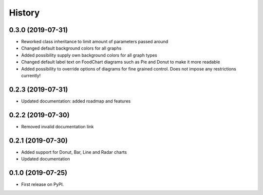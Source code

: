 =======
History
=======

0.3.0 (2019-07-31)
------------------

* Reworked class inheritance to limit amount of parameters passed around
* Changed default background colors for all graphs
* Added possibility supply own background colors for all graph types
* Changed default label text on FoodChart diagrams such as Pie and Donut to make it more readable
* Added possibility to override options of diagrams for fine grained control. Does not impose any restrictions currently!

0.2.3 (2019-07-31)
------------------

* Updated documentation: added roadmap and features

0.2.2 (2019-07-30)
------------------

* Removed invalid documentation link

0.2.1 (2019-07-30)
------------------

* Added support for Donut, Bar, Line and Radar charts
* Updated documentation

0.1.0 (2019-07-25)
------------------

* First release on PyPI.
